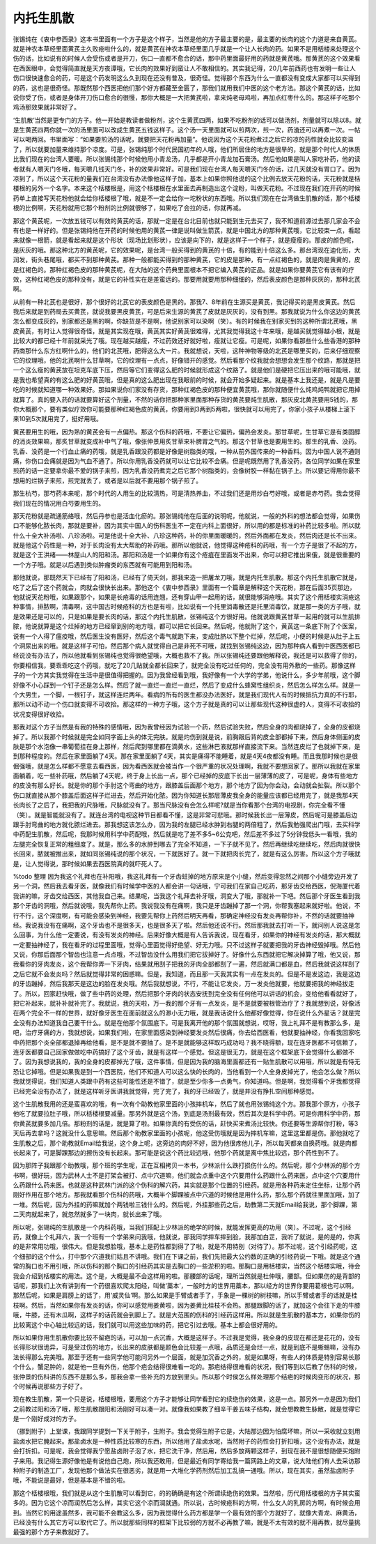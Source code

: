 内托生肌散
==============

张锡纯在《衷中参西录》这本书里面有一个方子是这个样子，当然是他的方子最主要的是，最主要的长肉的这个力道是来自黄芪。就是神农本草经里面黄芪主久败疮啦什么的，就是黄芪在神农本草经里面几乎就是一个让人长肉的药。如果不是用栝楼来处理这个伤的话，比如说有的时候人会受伤或者是开刀，伤口一直都不愈合的话，那中药里面最好用的药就是黄芪哦。那黄芪的这个效果看在西医眼中，会觉得简直就是天方夜谭哦，它长肉的效果好到蛮让人不敢相信的。其实我记得，20几年前西药也有发明一些让人伤口很快速愈合的药，可是这个药发明这么久到现在还没有普及，很奇怪。觉得那个东西为什么一直都没有变成大家都可以买得到的药，这也是很奇怪。那既然那个西医把他们那个好方都藏至金匮了，那我们就用我们中医的这个老方法。那这个黄芪的话，比如说你受了伤，或者是身体开刀伤口愈合的很慢，那你大概是一大把黄芪啦，拿来炖老母鸡啦，再加点红枣什么的。那这样子吃那个鸡汤那效果就非常好了。

‘生肌散’当然是更专门的方子。他一开始是教读者做粉剂，这个生黄芪四两，如果不吃粉剂的话可以做汤剂，剂量就可以除以8。就是生黄芪四两你就一次的汤里面可以改成生黄芪五钱这样子。这个汤一天里面就可以煎两次，煎一次，药渣还可以再煮一次。一帖可以喝两回。书里面写：“如果要煎汤的话呢，就要把天花粉再加量”。他说因为这个天花粉煮过之后它的凉的药性就会比较变温了，所以就要加量来维持那个凉度。可是，张锡纯那个时代民国初年的人哦，他们所居住的地方是很旱的，就是那个时代人的体质比我们现在的台湾人要暖。所以张锡纯那个时候他用小青龙汤，几乎都是开小青龙加石膏汤。然后他如果是叫人家吃补药，他的读者就有人嚼天门冬哦，每天嚼几钱天门冬，补的效果非常好。可是我们现在台湾人每天嚼天门冬的话，过几天就没有胃口了。因为凉到了，所以这个天花粉的量我们在台湾没有办法像他这样子加，基本上如果你照他说的这个比例去放天花粉的话，天花粉就是栝楼根的另外一个名字。本来这个栝楼根是，用这个栝楼根在水里面去再制造出这个淀粉，叫做天花粉。不过现在我们在开药的时候药单上直接写天花粉他就会给你栝楼根了哦，就是不一定会给你一坨粉状的东西哦。所以我们现在在台湾做生肌散的话，那个栝楼根的比例啊，天花粉就用它那个粉剂的比例就很够了，如果吃了会拉的话，你就再减。

那这个黄芪呢，一次放五钱可以有效的黄芪的话，那就一定是在台北目前也就只能到生元去买了，我不知道前源过去那几家会不会有也是一样好的。但是张锡纯他在开药的时候他用的黄芪一律是说叫做生箭芪，就是中国北方的那种黄芪哦，它比较束一点，看起来就像一根箭，就是看起来就是这个形状（现场比划形状），应该是向下的，就是这样子一个样子，就是瘦瘦的。那皮的颜色呢，是灰灰的哦。那这种北方的黄芪呢，它的效果呢，是台湾一般买得到的黄芪的十倍，有的能到十倍这么多。那台湾现在迪化街，大润发，街头巷尾哦，都买不到那种黄芪。那种一般都能买得到的那种黄芪，它的皮是那种，有一点红褐色的，就是肉是黄黄的，皮是红褐色的。那种红褐色皮的那种黄芪呢，在大陆的这个药典里面根本不把它编入黄芪的正品。就是如果你要黄芪它有该有的疗效，这种红褐色皮的那种没有，就是它的补性实在是差蛮远的。那要用就要用那种细细的，然后表皮颜色是那种灰灰的，那种北芪啊。

从前有一种北芪也是很好，那个很好的北芪它的表皮颜色是黑的。那我7、8年前在生源买是黄芪，我记得买的是黑皮黄芪。然后我后来就是到药局去买黄芪，就说我要黑皮黄芪，可是后来生源的黄芪了皮就是灰灰的，没有到黑。那我就说为什么你这边的黄芪怎么都变成灰的，别家都还是黑的啊，你缺货是不是啊，他说别家可以染啊（笑）。有的时候我在别家买到的这种所谓北芪哦，黑皮黄芪，有时让人觉得很奇怪，就是其实现在哦，黄芪其实好黄芪很难得，尤其我觉得我这十年来哦，是越买就觉得越小根，就是比较大的都已经十年前就采光了哦。现在越买越瘦，不过药效还好就好啦，瘦就让它瘦。可是呢，如果你看那些什么些香港的那种药商那什么东方红啊什么的，他们的北芪哦，肥得这么大一片。我就想说，天啦，这种神物等级的北芪是哪里买的，后来仔细观察它的纹理哦，他的北芪啊什么甘草啊，它的纹理有一点点，好像错开的感觉。然后看那个纹我就会想想会发生那个纹路，那就是把一个这么瘦的黄芪放在坦克车底下压，然后等它们变得这么肥的时候就形成这个纹路了。就是他们是硬把它压出来的哦可能哦，就是我也希望真的有这么肥的好黄芪哦，但是真的这么肥出现在我眼前的时候，就会开始多疑起来。就是基本上我还是，就是凡是要吃的时候就知道哪一种效果好。那如果说你们家没有存货，那种红褐色皮的那种便宜黄芪哦，那你就随便什么炖鸡炖鸭就把它用掉就算了。真的要入药的话就要算好这个剂量，不然的话你把那种家里面那种存货的黄芪要炖生肌散，那灰皮北黄芪要用5钱的，那你大概那个，要有类似疗效你可能要那种红褐色皮的黄芪，你要用到3两到5两啦，很快就可以用完了，你家小孩子从楼梯上滚下来10到5次就用完了，挺好用哦。

黄芪要用生的哦，因为熟的黄芪会有一点偏热。那这个伤科的药哦，不要让它偏热，偏热会发炎。那甘草呢，生甘草它是有类固醇的消炎效果嘛，那炙甘草就变成补中气了哦，像张仲景用炙甘草来补脾胃之气的。那这个甘草也是要用生的。那生的乳香、没药。乳香、没药是一个行血止痛的药哦，就是乳香跟没药都是好像是树脂类的哦，一种从前外国传来的一种香料。因为中国人说不通则痛，你伤口会痛就是因为气血不通了。所以你用乳香没药就可以让它比较不会痛。但是呢既然用了乳香没药，各位同学如果在家里煎药的话一定要拿你最不爱的锅子来煎，因为乳香没药煮完之后它那个树脂类的，会像树胶一样黏在锅子上。所以要记得用你最不想用的烂锅子来煎，煎完就丢了，或者是以后就不要用那个锅子煎了。

那生杭芍，那芍药本来呢，那个时代的人用生的比较清热，可是清热养血，不过我们还是用炒白芍好哦，或者是赤芍药。我会觉得我们现在的情况用白芍要用生的。

那天花粉就是疏通筋络哦，然后丹参也是活血化瘀的。那张锡纯他在后面的说明呢，他就说，一般的外科的想法都会觉得，如果伤口不能够化脓长肉，那就是要补，因为其实中国人的伤科医生不一定在内科上面很好，所以用的都是标准的补药比较多啦。所以就什么十全大补汤啦、八珍汤啦。可是他说十全大补、八珍这种药，补的你里面暖暖的，然后外面都在发炎，然后肉还是长不出来。就是他这个药性是一种，对于长肉没有太大帮助的补药哦。那所以他就说，他觉得这种疮科的药哦，有一个方子是很了不起的方，就是这个王洪绪——林屋山人的阳和汤。那阳和汤是一个如果你有这个疮疽在里面发不出来，你可以把它推出来俄，就是很重要的一个方子哦。就是以后遇到类似肿瘤类的东西就有可能用到阳和汤。

那他就说，那既然天下已经有了阳和汤，已经有了倚天剑，那我来造一把屠龙刀哦，就是内托生肌散。那这个内托生肌散它就是，吃了之后了这个药就会，肉就会很快长出来。那他这个《衷中参西录》里面有一个篇章是解释这个天花粉，那在后面35页那边，他就说天花粉哦，如果跟那个，如果是长疮毒的话用连翘，还有穿山甲一起用的话，就很能够消疮哦。其实了这个用栝楼实消疮这种事情，排脓啊，清毒啊，这中国古时候疮科的方也是有啦，比如说有一个托里消毒散还是托里消毒饮，就是那一类的方子哦，就是效果还是可以的，只是如果是要长肉的话，那这个内托生肌散，张锡纯这个方很好用。他就说跟黄芪甘草一起用的就可以生肌排脓，他说就算是这个烂掉的地方已经窜到别的地方哦，都可以把它长回来。然后呢，他就附了这个，黄芪这一条底下附了个医案，说有一个人得了瘟疫哦，然后医生没有医好，然后这个毒气就跑下来，变成肚脐以下整个烂掉，然后呢，小便的时候是从肚子上五个洞尿出来的哦。就是这样子可怕，然后那个病人就觉得自己是非死不可哦，就找到张锡纯这边，因为那种病人看到中医西医都已经说没有办法了，所以他就看到张锡纯也觉得很绝望哦，大概也救不了我。所以张锡纯还要跟他解释说，我还是可以救得了你的，你要相信我，要乖乖吃这个药哦，就吃了20几贴就全都长回来了，就完全没有吃过任何的，完全没有用外敷的一些药。那像这样子的一个方其实我觉得在生活中是很值得把握的。因为我曾经看到哦，我好像有一个大学的学弟，他说什么，多少年前哦，这个脚好像不小心踩到一个钉子还是怎么样。然后了就一直烂一直烂一直烂，然后了变成什么蜂窝性组织炎，然后怎么样怎么样。就是一个大男生，一个脚，一根钉子，就这样连烂两年。看病的所有的医生都没办法医好，就是我们现代人有的时候抵抗力真的不行耶，那所以动不动一个伤口就变得不可收拾。那这样的一种方子哦，这个方子就是真的可以让那些现代这种很虚的人，变得不可收拾的状况变得很好收拾。

那我对这个方子当然是有我的特殊的感情哦，因为我曾经因为试验一个药，然后试验失败，然后全身的肉都烧掉了，全身的皮都烧掉了。所以我那个时候就是完全如同字面上头的体无完肤。就是灼伤到就是说，前胸跟后背的皮全部都掉下来，然后身体侧面的皮肤是那个水泡像一串葡萄挂在身上那样，然后爬到哪里都在滴黄水，这些淋巴液就那样直接流下来。当然连皮烂了也就掉下来，是到那种程度的。然后在家里面躺了4天。那在家里面躺了4天，其实是痛得不能睡着，就是4天4夜都没有睡。而且我那时候也是很倔强哦，就是怎么样都不愿意去看西医，因为看西医就会被当作一个很严重的状况处理啊，我就不要想回家了。那所以我就在家里面躺着，吃一些补药哦，然后躺了4天呢，终于身上长出一点，那个已经掉的皮底下长出一层薄薄的皮了，可是呢，身体有些地方的皮没有那么好长。就是你的那个手肘这个弯曲的地方，跟膝盖后面那个地方，那个地方了因为你会动，会动就会扯裂。所以那个伤口就直接从那个膝盖后面这样子烂进去，然后开始化脓。因为你知道长那层薄皮我全身的能量应该都已经用完了，就是我那4天长肉长了之后了，我把我的尺脉哦，尺脉就没有了。那当尺脉没有会怎么样呢?就是当你看那个台湾的电视剧，你完全看不懂（笑）。就是智能就没有了。就连台湾的电视这种节目都看不懂，这是非常可悲哦。那时候我长出一层薄皮，然后呢可是膝盖后边跟手肘弯曲的地方就化脓烂进去。那我想这该怎么办，因为我的左腿已经水肿到右腿的两倍粗了，然后我勉强爬出门哦，去买科学中药配生肌散，然后呢，我那时候用科学中药配哦，然后就是吃了差不多5~6公克吧，然后差不多过了5分钟我低头一看哦，我的左腿完全恢复正常的粗细度了。就是，那么多的水肿到哪去了完全不知道，一下子就不见了。然后再继续吃继续吃，然后肉就很快长回来，脓就被推出来，就如同张锡纯说的那个状况，一下就医好了。就一下就把肉长完了，就是有这么厉害。所以这个方子哦就是，让人觉得说，那时候如果去西医院真的就吓死人了。

%todo 整理
因为我这个礼拜也在补阳哦，我这礼拜有一个牙齿蛀掉的地方原来是个小缝，然后变得忽然之间那个小缝旁边开发了另一个洞，然后我去看牙医，就像我们有时候学中医的人都会讲一句话哦，宁可我们在家自己吃药，那牙齿交给西医，倪海厦代着我讲的嘛，牙齿交给西医，其他我自己来。结果呢，当我这个礼拜去补牙哦，洞变大了哦，那就补一下吧。然后那个牙医生看到我那个牙齿的洞哦，然后就说哦，我先帮你上药。我说我没有在痛啊，我只是牙齿蹦掉了那一个洞，你帮我塞起来就好啦。他说，不行不行，这个深度啊，有可能会感染到神经，我要先帮你上药然后明天再看，那确定神经没有发炎再帮你补，不然的话就要抽神经。我说我没有在痛啊，这个牙齿也不是很多天，也是很多天了啦。然后他还说不行。然后那我就去打听一下，就问别人说这是怎么回事，为什么他一定要说，有没有发炎的神经。后来好像大概是有人告诉我说，现在看牙，如果你的神经有发炎的话，那大概就一定要抽神经了，我在看牙的过程里面哦，觉得心里面觉得好绝望、好无力哦。只不过这样子就要把我的牙齿神经毁掉哦。然后他又说，你那后面那个智齿也注意一点点哦，不过智齿没什么用我们把它拔掉好了。好像什么东西就把它解决掉算了哦，他又说，那我看你的牙肉发炎，这个我帮你弄一下牙肉，结果就用刮子把我的牙肉全部都刮了一遍，然后就满口都是血，然后我就说这样刮了之后它就不会发炎吗？然后就觉得非常的困惑嘛。但是，我知道，而且那一天我其实有一点在发炎的。但是不是发这边，我是这边的牙齿蹦掉，然后我那天是这边的脸在发炎哦。然后我就想说，不行，不能让它发炎，万一发炎他就要，他就要把我的神经拔走了。所以，回家赶快哦，做了些中药的处理，然后把那个牙肉的状态安抚到完全没有任何他可以讲话的机会，变给他看看就好了，把它补起来，就补补就补完了。我就说，我的天啦，万一我的那个牙有一点发炎，是不是就要被根管治疗了？我就想到说，好像活在两个完全不一样的世界，就好像牙医生在面前就这么的渺小无力哦，就是我话说什么他都好像觉得，你在说什么外星话？就是完全没有办法知道我自己要干什么。就是在他那个氛围底下。可是我离开他的那个氛围就想说，哎呀，我上礼拜不是有教那么多，是吧，治疗牙痛的方，我就想说，如果我们啦，在家里面感染到神经要发炎然后很痛，你去给西医看，他就要抽神经，你看我回家吃中药把那个炎全部都退掉再给他看，是不是就不要抽了。是不是就能够这样取巧成功吗？我不晓得额，现在连牙医都不可信赖了，连牙医都要自己回家做做吃中药搞好了这个牙齿，就是有这样一个感觉。但这是很无力，就是在这个框架底下会觉得什么都做不了。因为我想说我的，我的全身的皮都掉光了哦，这件事情，但是因为我的脑海里面都还有一贴生肌散可以用哦，所以就是有恃无恐让它掉哦。但是如果我是到一个西医院，他们不知道人可以这么快的长肉的，当他看到一个人全身皮掉光了，他会怎么做？所以我就觉得说，我们知道人类跟中药有这些可能性还是不错了，就是至少你多一点勇气，你知道吗。但是啊，我觉得看个牙我都觉得已经完全没有办法了，就是这样听牙医讲我就觉得，完了完了，我的牙已经毁了，就是并没有挣扎空间那种感觉。

这个生肌散我用的还是蛮喜欢的哦，有一次有个助教他家里面的小孩摔机车，然后了就也用张锡纯这个方。那我那个原方，小孩子他吃了就要拉肚子哦，所以栝楼根要减量。那另外就是这个汤，到底是汤剂最有效，然后其次是科学中药。可是你用科学中药，那你黄芪就要多加几倍。那粉剂的话是，就是算了啦。如果你真的有受伤的话，赶快买来煮汤比较快。你还要等生源帮你打粉，等3天后再去拿吗？这就没什么意思嘛。然后那个助教家里面的小孩呢，他这受伤哦就是因为摔机车嘛，这里这里都是伤。那他就吃了生肌散之后，那个助教就Email给我说，这个身上呢，这旁边的肉好不好，因为他很疼他儿子，所以每天都亲自换药哦。就是肉都长起来了，可是脚踝那边的擦伤没有长起来。那可能是说这个药比较远哦，他那个药就是离中焦比较远，那个药性到不了。

因为那阵子我跟那个助教哦，那个班的学生呢，正在互相拷贝一本书，少林派什么跌打损伤什么的。然后呢，那个少林派的那个方书啊，很好玩，因为武林人士不是打架会被打、点中穴道嘛，他们就会点重中这个穴要用什么药跟什么药来医，点中这个穴要用什么药跟什么药来医。也就是这种武林门派的这个伤科的解穴药，其实就是那个位置的引经药。就是用各种药来定住坐标，让那个药刚好作用在那个地方。那我就看那个伤科的药哦，大概半个脚踝被点中穴道的时候他是用什么药，那么那个药就往里面加哦，加了一堆。然后呢，因为外挂的药嘛就加个两钱啦三钱什么的。然后呢，外挂那些药之后，助教第二天就Email给我说，那个脚踝，第二天肉就起来了，就忽然就多了一块肉，就长出来了哦。

所以呢，张锡纯的生肌散是一个内科药哦，当我们搭配上少林派的绝学的时候，就能发挥更高的功用（笑）。不过呢，这个引经药，就像上个礼拜六，我一个班有一个学弟来问我哦，他就说，那我同学摔车摔到脸，我那加白芷，我听了就说，是的是的，你真的是非常用功哦，很伟大。但是我想脸哦，基本上是药性都到得了了啦，就是不用特别（对待了）。那不过呢，这个引经药呢，这个细部的这个什么，打中那个穴道我们姑且不讲哦。我们在下课之前，我们先把最大公约数的正确的引经药说一下哦。就是这个通常的胸口也不用引哦，所以伤科的那个胸口的引经药其实是去胸口的一些淤积的啦。那胸口是用栝楼实，当然这个栝楼实哦，待会我会介绍到栝楼实的用法。这个是，大概是最不会这样用的啦。那腰部的话呢，理所当然就是杜仲哦，腰部。但如果伤的是背部的话呢，那我们上次有讲到有一个药很喜欢爬太阳经，叫做‘藁本’，一般时方的世界用藁本，那以经方的世界你要用葛根也可以啊。那然后呢，如果是肩膀上的话了，用‘威灵仙’啊。那么如果是手臂或者手了，手象是一棵树的树枝嘛，所以手臂或者手的话就是桂枝啊。然后，当然如果你有发炎的话，你可以感觉用姜黄啦，因为姜黄比桂枝不会热。那腿跟脚的话了，就加这个会往下走的牛膝哦，牛膝，还有木瓜啊，这样子的话药就会到脚上了。就是大范围的伤科的引经药这样用。所以就是生肌散的基本方，如果你伤的比较离这个中心轴比较远的话，我们就可以用这些加味的药，把它引过去哦。基本上都会很好用的。

所以如果你用生肌散你要比较不留疤的话，可以加一点沉香，大概是这样子。不过我是觉得，我全身的皮现在都还是花花的，没有长得形状很诡异，可是受过伤的地方，长出来的皮肤都是颜色会比较差一点哦，品质还是会烂一点，就是到底不是蜥蜴嘛，没有办法长得那么完美哦。那至于还有一些同学他可能问另外一个层面，就是加沉香之外的，就是如果呀，有些人的体质是特别容易长那个什么，蟹足肿的，就是他一旦有外伤，他那个疤会结得很难看一坨的。那疤结得很难看的状况，我们等到以后教了伤科的时候，张仲景的伤科讲的东西不是那么多，那我会拿一些补充的方放到里头。所以那个时侯怎么样处理那个结疤的时候肉变形的状况，那个时候再说那些方子好了。

现在教生肌散，第一个只是说，栝楼根哦，要用这个方子才能够让同学看到它的续绝伤的效果，这是一点。那另外一点是因为我们之前教过阳和汤了哦，那生肌散跟阳和汤刚好可以凑一对。就像我如果教了细辛干姜五味子结构，就会想教教生脉散，就是觉得它是一个刚好成对的方子。

（挪到附子）上堂课，我跟同学提到一下关于附子，生附子。我会觉得生附子它是，大陆那边因为怕腐坏嘛，所以一采收就立刻用盐卤水把它腌起来。那盐卤水是一种性质比较寒的东西，所以他用了盐卤水呢，当然附子的药性会打折扣哦，这个没有办法，就是会打折扣。可是呢，我会觉得我宁愿盐卤附子泡了水，把它洗干净，然后用，然后多放两颗这样子，到现在我不是很想随便买炮附子来用。我记得生源好像他是有说他自己炮，所以我还敢用，但是最近有同学寄给我一篇网路上的文章，说大陆他们有人去采访那种附子的制造工厂，发现他那个做法实在很恶劣，就是用一大堆化学药剂然后加工乱搞一通哦。所以，现在其实，虽然盐卤附子哦，不能说是最好，但是基本是不错的啦。

那这个栝楼根哦，我们就是从这个生肌散可以看到它，的的确确是有这个所谓续绝伤的效果。当然啦，历代用栝楼根的方子其实蛮多的。因为它这个凉而润然后怎么样，其实它这个凉而润就通。所以说，古时候疮科的方啊，什么女人的乳房的方啊，有时候会用到。当然它的用途虽然多，我可能不会教这么多，因为我觉得什么药方都是学一个最有效的那个方就好了，就像大青龙、麻黄汤，已经没有什么其它方可以取代它了。所以就那些同样的框架下比较弱的方就不必再教了嘛，就是不太有效的就不用再教，就尽量挑最强的那个方子来教就好了。
